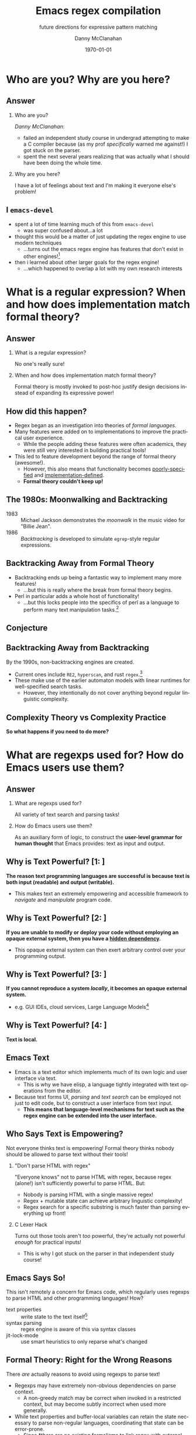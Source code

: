#+TITLE:	Emacs regex compilation
#+SUBTITLE:	future directions for expressive pattern matching
#+AUTHOR:	Danny McClanahan
#+EMAIL:	dmc2@hypnicjerk.ai
#+DATE:		\today

#+DESCRIPTION:
#+KEYWORDS:

#+LANGUAGE: en

#+STARTUP: beamer
#+LaTeX_CLASS: beamer
#+LaTeX_CLASS_OPTIONS: [presentation]
#+BEAMER_THEME: Madrid

#+options: ':nil *:t -:t ::t <:t H:3 \n:nil ^:t arch:headline author:t
#+options: e:t email:nil expand-links:t f:t inline:t num:t p:nil
#+options: pri:nil prop:nil stat:t tags:t tasks:t tex:t timestamp:t
#+options: title:t toc:t todo:t |:t TeX:t LaTeX: t

#+OPTIONS: H:2
#+COLUMNS: %40ITEM %10BEAMER_env(Env) %9BEAMER_envargs(Env Args) %4BEAMER_col(Col) %10BEAMER_extra(Extra)

#+latex_header: \usepackage{twemojis}
#+latex_header: \AtBeginSection[]{\begin{frame}<beamer>\frametitle{Question}\tableofcontents[currentsection]\end{frame}}
#+latex_header: \setbeamertemplate{navigation symbols}{}

#+latex_header: \usepackage{ulem}[normalem]
#+latex_header: \renewcommand{\ULthickness}{1pt}
#+latex_header: \setlength{\ULdepth}{3pt}

#+latex_footnote_command: \footnote{%s%s}
#+latex_engraved_theme:
#+latex_compiler: pdflatex

* Who are you? Why are you here?
** Answer
*** Who are you?
/Danny McClanahan/:
- failed an independent study course in undergrad attempting to make a C compiler because (as my prof /specifically/ warned me against!) I got stuck on the parser.
- spent the next several years realizing that was actually what I should have been doing the whole time.
*** Why are you here?
I have a lot of feelings about text and I'm making it everyone else's problem!

** I \twemoji{purple_heart} ~emacs-devel~
- spent a lot of time learning much of this from ~emacs-devel~ \twemoji{nerd_face}
  - was super confused about...a lot \twemoji{sweat_smile} @@latex:\vspace{4pt}@@
- thought this would be a matter of just updating the regex engine to use modern techniques \twemoji{dna} \twemoji{atom symbol} \twemoji{medical symbol}
  - ...turns out the emacs regex engine has features that don't exist in other engines!\footnote{especially non-contiguous input, syntax-aware matching, and multibyte encoding} \twemoji{fire} \twemoji{crystal_ball} @@latex:\vspace{4pt}@@
- then i learned about other larger goals for the regex engine! \twemoji{jigsaw}
  - ...which happened to overlap a lot with my own research interests \twemoji{smiling_imp}

* What is a regular expression? When and how does implementation match formal theory?
** Answer@@latex:\footnote{This section is adapted from ``The Four Eras of Regex'' by Prof. Jamie Jennings at NCSU: \url{https://jamiejennings.com/posts/2021-09-23-dont-look-back-2/}.}@@
*** What is a regular expression?
No one's really sure!
*** When and how does implementation match formal theory?
Formal theory is mostly invoked to post-hoc justify design decisions instead of expanding its expressive power!

** How did this happen?

- Regex began as an investigation into theories of /formal languages/. @@latex:\vspace{4pt}@@
- Many features were added on to implementations to improve the practical user experience.
  - While the people adding these features were often academics, they were still very interested in building practical tools! @@latex:\vspace{4pt}@@
- This led to feature development beyond the range of formal theory (awesome!).
  - However, this also means that functionality becomes _poorly-specified_ and _implementation-defined_.
  - *Formal theory couldn't keep up!*

** The 1980s: Moonwalking and Backtracking

- 1983 :: Michael Jackson demonstrates the /moonwalk/ in the music video for "Billie Jean". @@latex:\vspace{12pt}@@
- 1986 :: /Backtracking/ is developed to simulate ~egrep~-style regular expressions.

** Backtracking Away from Formal Theory

- Backtracking ends up being a fantastic way to implement many more features!
  - ...but this is really where the break from formal theory begins. @@latex:\vspace{8pt}@@
- Perl in particular adds a whole host of functionality!
  - ...but this locks people into the specifics of perl as a language to perform many text manipulation tasks.\footnote{Much bioinformatics code still uses perl!}

** Conjecture

#+BEGIN_EXPORT latex
\begin{columns}
\column{0.95\textwidth}
\fontseries{bx}
\fontsize{18pt}{18pt}
\selectfont

Formal theory remains largely concerned with \uline{incremental improvements} to \uline{artificial benchmarks}, and much less with \textit{expanding} models to cover \uline{actual user needs}.

\end{columns}
#+END_EXPORT

** Backtracking Away from Backtracking

By the 1990s, non-backtracking engines are created.@@latex:\vspace{8pt}@@
- Current ones include ~RE2~, ~hyperscan~, and rust ~regex~.\footnote{All of which are fantastic projects I have used and built upon.}@@latex:\vspace{4pt}@@
- These make use of the earlier automaton models with linear runtimes for well-specified search tasks.
  - However, they intentionally do not cover anything beyond regular linguistic complexity.

** Complexity Theory vs Complexity Practice
@@latex:\centering@@
*So what happens if you need to do more?*

* What are regexps used for? How do Emacs users use them?
** Answer
*** What are regexps used for?
All variety of text search and parsing tasks!
*** How do Emacs users use them?
As an auxiliary form of logic, to construct the *user-level grammar for human thought* that Emacs provides: text as input and output.

** Why is Text Powerful? [1: @@latex:\uline{Text as I/O}@@]

*The reason text programming languages are successful is because text is both input (readable) and output (writable).* @@latex:\vspace{4pt}@@

- This makes text an extremely empowering and accessible framework to /navigate/ and /manipulate/ program code.

** Why is Text Powerful? [2: @@latex:\uline{Hidden Dependencies}@@]

*If you are unable to modify or deploy your code without employing an opaque external system, then you have a _hidden dependency_.* @@latex:\vspace{4pt}@@
- This opaque external system can then exert arbitrary control over your programming output.

** Why is Text Powerful? [3: @@latex:\uline{Locality}@@]
*If you cannot reproduce a system /locally/, it becomes an opaque external system.* @@latex:\vspace{4pt}@@
- e.g. GUI IDEs, cloud services, Large Language Models\footnote{all Microsoft products}

** Why is Text Powerful? [4: @@latex:\uline{What is Text?}@@]
# ** What is Text?
@@latex:\centering@@
*Text is local.*

** Emacs \twemoji{two_hearts} Text

- Emacs is a text editor which implements much of its own logic and user interface via text.
  - This is why we have elisp, a language tightly integrated with text operations from the editor. @@latex:\vspace{4pt}@@
- Because text forms UI, /parsing/ and /text search/ can be employed not just to edit code, but to construct a user interface from text input.
  - *This means that language-level mechanisms for text such as the regex engine can be extended into the user interface.*

** Who Says Text is Empowering?
Not everyone thinks text is empowering! Formal theory thinks nobody should be allowed to parse text without their tools!

*** "Don't parse HTML with regex"
"Everyone knows" not to parse HTML with regex, because regex (alone!) isn't sufficiently powerful to parse HTML. But:
- Nobody is parsing HTML with a single massive regex!
- Regex + mutable state can achieve arbitrary linguistic complexity!
- Regex search for a specific substring is much faster than parsing everything up front!

*** C Lexer Hack
Turns out those tools aren't /too/ powerful, they're actually not powerful /enough/ for practical inputs!
- This is why I got stuck on the parser in that independent study course!

** Emacs Says So!
This isn't remotely a concern for Emacs code, which regularly uses regexps to parse HTML and other programming languages! How? @@latex:\vspace{8pt}@@

- text properties :: write state to the text itself\footnote{Not unlike the tape of a turing machine!}
- syntax parsing :: regex engine is aware of this via syntax classes@@latex:\footnote{\texttt{{\textbackslash}b}, \texttt{{\textbackslash}<}, etc.: see \url{https://www.gnu.org/software/emacs/manual/html_node/elisp/Regexp-Backslash.html}.}@@
- jit-lock-mode :: use smart heuristics to only reparse what's changed@@latex:\footnote{This might just be fontification, as opposed to the work done in \texttt{syntax-ppss}.}@@

** Formal Theory: Right for the Wrong Reasons
There /are/ actually reasons to avoid using regexps to parse text! @@latex:\vspace{8pt}@@

- Regexps may have extremely non-obvious dependencies on parse context.
  - A non-greedy match may be correct when invoked in a restricted context, but may become subtly incorrect when used more generally.@@latex:\footnote{For example, \underline{\texttt{(\_<.*?):}} could match a symbol before a \underline{\texttt{:}} (like \underline{\texttt{a:}} in JavaScript), but could unintentionally match string properties like \underline{\texttt{"a:b":}} as \underline{\texttt{a:}} too!}@@ @@latex:\vspace{4pt}@@
- While text properties and buffer-local variables can retain the state necessary to parse non-regular languages, coordinating that state can be error-prone.
  - Since *there are no existing formalisms to link regex with external state*\footnote{Composing automata with other parse state is one of the subjects of my research.}, it can become extremely difficult to reproduce the precise internal state which generates a logic bug in an elisp mode.

** ~tree-sitter~

In fact, ~tree-sitter~ (since Emacs 29) was created to solve this problem /for well-specified language definitions/. @@latex:\vspace{8pt}@@

- It is a highly constraining formal tool! @@latex:\vspace{4pt}@@
- And it means you now depend on:
  - The tree-sitter grammar for your language.\footnote{obnoxious to read and write}
  - The ~tree-sitter~ library.\footnote{does not have universal uptake within distros} @@latex:\vspace{4pt}@@
- So I don't like it!
  - But for the specific task of parsing a programming language, it happens to solve a lot of other problems at once.

** So Why Use Regex?
So why are we talking about regex here? Mainly: @@latex:\vspace{4pt}@@
- Parsing programming languages is a very small subset of all text search/matching tasks!
- *Regex can be directly manipulated by the user!*

** Regex as I/O
For the interactive experiences that Emacs excels at, regex provides a powerful language /for both input and output/: @@latex:\vspace{4pt}@@
- It can be synthesized hygienically from elisp code via ~rx~, either statically at load time or dynamically at run time!
- It can be received or transformed from user input to specify powerful queries over complex data!@@latex:\footnote{See \texttt{helm-rg} and \texttt{telepathygrams} at end.}@@

** We Can Go Further...
...but this might require going beyond "regex" alone!

* What is the Emacs regex engine? How is it invoked?
** Answer\footnote{This section is an unfortunately brief walkthrough through the current regex logic.}
*** What is the Emacs regex engine?
It's a backtracking engine over multibyte codepoints, defined in ~src/regex-emacs.c~.
*** How is it invoked?
In two ways:
- over a single contiguous string input,
- over the two halves of the gap buffer.

** ~regex-emacs~ [1: @@latex:\uline{Data Layout}@@]
The compiled pattern is stored as an ~re_pattern_buffer~ struct from ~src/regex-emacs.h~. @@latex:\vspace{4pt}@@
- In particular, ~unsigned char *buffer~ holds the instructions!
- Case folding uses the char table in ~Lisp_Object translate~.

** ~regex-emacs~ [2: @@latex:\uline{Match Loop}@@]
The matching loop in ~re_match_2_internal()~ in ~src/regex-emacs.c~ goes vaguely as follows: @@latex:\vspace{4pt}@@
1. extract current and next char
  - perform multibyte varint decoding to iterate bytes
  - translate input characters via the ~translate~ case-folding char-table
2. read instruction from instruction pointer
3. big switch statement for the next instruction
  - if instruction uses syntax, read the syntax class@@latex:\footnote{\url{https://www.gnu.org/software/emacs/manual/html_node/elisp/Syntax-Class-Table.html}}@@ for the current character from the current syntax table
4. increment the instruction pointer\footnote{unless instruction was a jump}
5. if we've concluded a capture, write the end position to the C-level array ~re_nsub~

** Non-Contiguous Matching
Non-contiguous matching over the two halves of the gap buffer is supported by checking at each point whether we have progressed to the end of the first half, and then switching over to the second half. @@latex:\vspace{8pt}@@
- This allows the same code to be used for single-string search, as it simply avoids checking a NULL second pointer and only checks if we've reached the end of the first input.

** Multibyte
- It turns out this actually isn't terribly relevant to the regex engine!
  - Or at least, it doesn't really differ from "standard"@@latex:\footnote{There is no (real) standard (yet): \url{https://jamiejennings.com/posts/2021-09-07-dont-look-back-1/}.}@@ Unicode regex matching.
- Emacs reads in data from whatever encoding into multibyte,@@latex:\footnote{See \url{https://www.gnu.org/software/emacs/manual/html_node/elisp/Text-Representations.html}.}@@ and the regex engine only acts upon this normalized encoding.

* How could we do regex better in Emacs? How could Emacs do regex better than anywhere else?
** Answer\footnote{This section will describe several potential paths we might investigate, paraphrasing discussion from ~emacs-devel~.}
*** How could we do regex better in Emacs?
- introspection
- optimization
*** How could Emacs do regex better than anywhere else?
- explicit control over linguistic complexity
- libraries of composeable patterns

** Separately-Compiled Regexps
\framesubtitle{Precompile regexps to enable more powerful compilation techniques.}

- I have demonstrated this in a test branch:@@latex:\footnote{\url{https://github.com/cosmicexplorer/emacs/tree/lisp-level-regex}}@@
  - Adds native elisp objects for _regexp_ and _match data_.
  - Use ~(make-regexp "...")~ to explicitly compile a pattern string.
  - All supported\footnote{literal search methods do not use the regex engine} methods in ~search.c~ can accept either a compiled regexp or bare string. @@latex:\vspace{4pt}@@
- Artificial benchmarks@@latex:\footnote{using \texttt{test/manual/perf.el}}@@ show an improvement,\footnote{native match data object produces no improvement over consing a list} but I haven't been able to produce an apples-to-apples comparison yet.
  - Syntax highlighting would be the most appropriate, but caching these compiles currently breaks syntax parsing.\footnote{probably because of buffer-local state not available at compilation time}

** Match Over Bytes, not Chars
\framesubtitle{Compile patterns to byte-level automata, then iterate over bytes.}

- char-by-char varint decoding of multibyte/utf8 is comparatively slow
  - this is the reason go's "re2" is much much slower than the c++ re2 library
- we can do this work at compile time instead, generating a larger automaton in order to be able to think in terms of byte ranges instead
  - this is already what we do for e.g. char-folding
  - this is a necessary prerequisite for SIMD instructions

** SIMD Literal Search
\framesubtitle{Expose a SIMD literal search method for specific search tasks.}

- This is used as a "prefilter" optimization in high-performance regex engines.@@latex:\footnote{see \url{https://github.com/BurntSushi/rebar} for a fantastic discussion of techniques for regex performance}@@
- This is one of the most significant contributions to performance in these engines, skipping over much of the input before executing the byte-by-byte automaton.

** Explicit Control over Linguistic Complexity
\framesubtitle{Expose APIs which enforce a strict degree of linguistic complexity for deterministic runtime.}

- Searching for a literal string tends to be a special case, and the user should be able to make absolutely sure Emacs uses the faster algorithm, or error out if the input was invalid.\footnote{Searching for a set of literals (e.g. keywords) at once can also be done very efficiently with specific algorithms that don't use a general NFA.}
- We already duck out to a special literal matching engine in ~search.c~ if we're matching a literal against a buffer, but this requires a heuristic check for literal-only strings instead of enforcing them, resulting in difficult-to-understand performance characteristics.\footnote{This also involves an entirely separate code path which would be nice to unify.}
- Backrefs are a special case on the other end of complexity.@@latex:\footnote{These have recently been formalized: \url{https://jamiejennings.com/posts/2023-10-01-dont-look-back-3/}.}@@

** Lisp Regexp Library
\framesubtitle{Expose a lisp-level library for regexp matching.}

- The compiled form of the regexp in ~re_pattern_buffer~ can be /executed/, but not really /introspected/.
  - No form of "IR": this also contributes to the difficulty of composing patterns together.
  - This is largely because it's implemented in C.
- We have ~libgccjit~ now: @@latex:\alert{why not implement the regex engine itself in lisp?}\footnote{proposed by Pip Cet on \texttt{emacs-devel}}@@
  - Alternatively, translate the regexp into lisp which we can then JIT.
  - Integration into ~pcase~ could achieve a form of type safety along with interleaving lisp-level matching logic.
- Biggest issue for optimization: lisp code\footnote{or native modules} can't access or operate on the separate halves of the gap buffer.

* Current and Future Work
** @@latex:\texttt{helm-rg}\footnote{\url{https://github.com/cosmicexplorer/helm-rg}}@@
@@latex:\framesubtitle{A code search tool similar to \texttt{M-x grep}, using \texttt{ripgrep}\footnote{\url{https://blog.burntsushi.net/ripgrep/}}.}@@

*** A block                                           :BMCOL:
:PROPERTIES:
:BEAMER_col: 0.5
:END:
- Generates regexps from input:
  - ~"a b"~ => ~"a.*b|b.*a"~.
  - Translates from PCRE to elisp regexps to highlight matches in the helm buffer.
- ~M-b~ enters "bounce mode", where matched lines can be edited directly.

*** pattern generation                                      :BMCOL:B_example:
    :PROPERTIES:
    :BEAMER_col: 0.5
    :BEAMER_env: example
    :END:
#+ATTR_LaTeX: :width \textwidth
[[file:./emacs-helm-rg.png]]

** @@latex:\texttt{telepathygrams}\footnote{\url{https://github.com/cosmicexplorer/telepathygrams}}@@
\framesubtitle{A (WIP) code search tool that precompiles a database to execute NFAs against.}

I want to "beat ripgrep by cheating" with a precompiled index.@@latex:\footnote{Basically \texttt{etags}, but an n-gram (+ 1-gram) index vs a symbol index.} \vspace{4pt}@@
- n-gram indices have been done,@@latex:\footnote{e.g. Kythe: \url{https://kythe.io/docs/kythe-overview.html}}@@ but I don't want to just find where to /start/--I want to execute the /entire search/ against the index!
- This requires virtualizing NFA state so that it may be distributed:
  - across time :: in parallel / across machines,
  - & space :: in terms of /offsets/ vs directly against the input data.
- This may fail, but it will be fun!

** ~(point-max)~
@@latex:\framesubtitle{\twemoji{microphone} call me beep me if you wanna reach me}@@

*** ~text-mode~
- fedi :: [[https://circumstances.run/@hipsterelectron][~@hipsterelectron@circumstances.run~]]@@latex:\footnote{also (sporadically) \href{https://twitter.com/hipsterelectron}{twitter} \& \href{https://bsky.app/profile/hipsterelectron.bsky.social}{bluesky}}@@
- IRC :: ~@cosmicexplorer~ in @@latex:\texttt{\#emacsconf}\footnote{also (sporadically) elsewhere}@@ on ~irc.libera.chat~
- email :: [[mailto:dmc2@hypnicjerk.ai][~dmc2@hypnicjerk.ai~]]@@latex:\footnote{also \texttt{dmcC2@} (still deciding which poetic license to use)}@@

*** ~prog-mode~
- codeberg :: [[https://codeberg.org/cosmicexplorer][~@cosmicexplorer~]]
- github :: [[https://github.com/cosmicexplorer][~@cosmicexplorer~]]
